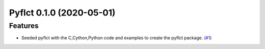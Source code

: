 Pyflct 0.1.0 (2020-05-01)
=========================

Features
--------

- Seeded pyflct with the C,Cython,Python code and examples to create the pyflct package. (`#1 <https://github.com/sunpy/pyflct/pull/1>`__)
